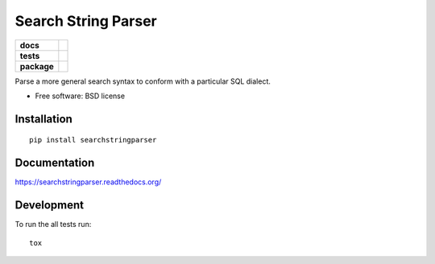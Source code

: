 ====================
Search String Parser
====================

.. list-table::
    :stub-columns: 1

    * - docs
      - |docs|
    * - tests
      - | |travis| |appveyor|
        | |coveralls|
        |
    * - package
      - |version| |downloads| |wheel| |supported-versions| |supported-implementations|

.. |docs| image:: https://readthedocs.org/projects/searchstringparser/badge/?style=flat
    :target: https://readthedocs.org/projects/searchstringparser
    :alt: Documentation Status

.. |travis| image:: https://travis-ci.org/AGHerwig/searchstringparser.svg?branch=master
    :alt: Travis-CI Build Status
    :target: https://travis-ci.org/AGHerwig/searchstringparser

.. |appveyor| image:: https://ci.appveyor.com/api/projects/status/github/AGHerwig/searchstringparser?branch=master&svg=true
    :alt: AppVeyor Build Status
    :target: https://ci.appveyor.com/project/AGHerwig/searchstringparser

.. |coveralls| image:: https://coveralls.io/repos/AGHerwig/searchstringparser/badge.svg?branch=master&service=github
    :alt: Coverage Status
    :target: https://coveralls.io/r/AGHerwig/searchstringparser
.. |version| image:: https://img.shields.io/pypi/v/searchstringparser.svg?style=flat
    :alt: PyPI Package latest release
    :target: https://pypi.python.org/pypi/searchstringparser

.. |downloads| image:: https://img.shields.io/pypi/dm/searchstringparser.svg?style=flat
    :alt: PyPI Package monthly downloads
    :target: https://pypi.python.org/pypi/searchstringparser

.. |wheel| image:: https://img.shields.io/pypi/wheel/searchstringparser.svg?style=flat
    :alt: PyPI Wheel
    :target: https://pypi.python.org/pypi/searchstringparser

.. |supported-versions| image:: https://img.shields.io/pypi/pyversions/searchstringparser.svg?style=flat
    :alt: Supported versions
    :target: https://pypi.python.org/pypi/searchstringparser

.. |supported-implementations| image:: https://img.shields.io/pypi/implementation/searchstringparser.svg?style=flat
    :alt: Supported implementations
    :target: https://pypi.python.org/pypi/searchstringparser

Parse a more general search syntax to conform with a particular SQL dialect.

* Free software: BSD license

Installation
============

::

    pip install searchstringparser

Documentation
=============

https://searchstringparser.readthedocs.org/

Development
===========

To run the all tests run::

    tox
